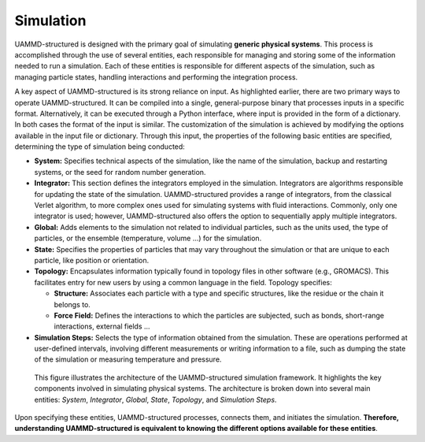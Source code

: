 Simulation
==========

UAMMD-structured is designed with the primary goal of simulating **generic physical systems**. This process is accomplished through the use of several entities, each responsible for managing and storing some of the information needed to run a simulation. Each of these entities is responsible for different aspects of the simulation, such as managing particle states, handling interactions and performing the integration process.

A key aspect of UAMMD-structured is its strong reliance on input. As highlighted earlier, there are two primary ways to operate UAMMD-structured. It can be compiled into a single, general-purpose binary that processes inputs in a specific format. Alternatively, it can be executed through a Python interface, where input is provided in the form of a dictionary. In both cases the format of the input is similar. The customization of the simulation is achieved by modifying the options available in the input file or dictionary. Through this input, the properties of the following basic entities are specified, determining the type of simulation being conducted:

- **System:** Specifies technical aspects of the simulation, like the name of the simulation, backup and restarting systems, or the seed for random number generation.

- **Integrator:** This section defines the integrators employed in the simulation. Integrators are algorithms responsible for updating the state of the simulation. UAMMD-structured provides a range of integrators, from the classical Verlet algorithm, to more complex ones used for simulating systems with fluid interactions. Commonly, only one integrator is used; however, UAMMD-structured also offers the option to sequentially apply multiple integrators.

- **Global:** Adds elements to the simulation not related to individual particles, such as the units used, the type of particles, or the ensemble (temperature, volume ...) for the simulation.

- **State:** Specifies the properties of particles that may vary throughout the simulation or that are unique to each particle, like position or orientation.

- **Topology:** Encapsulates information typically found in topology files in other software (e.g., GROMACS). This facilitates entry for new users by using a common language in the field. Topology specifies:

  - **Structure:** Associates each particle with a type and specific structures, like the residue or the chain it belongs to.

  - **Force Field:** Defines the interactions to which the particles are subjected, such as bonds, short-range interactions, external fields ...

- **Simulation Steps:** Selects the type of information obtained from the simulation. These are operations performed at user-defined intervals, involving different measurements or writing information to a file, such as dumping the state of the simulation or measuring temperature and pressure.

.. figure:: /img/simulation.png
   :alt: UAMMD-structured architecture

   This figure illustrates the architecture of the UAMMD-structured simulation framework. It highlights the key components involved in simulating physical systems. The architecture is broken down into several main entities: *System*, *Integrator*, *Global*, *State*, *Topology*, and *Simulation Steps*.

Upon specifying these entities, UAMMD-structured processes, connects them, and initiates the simulation. **Therefore, understanding UAMMD-structured is equivalent to knowing the different options available for these entities**.

